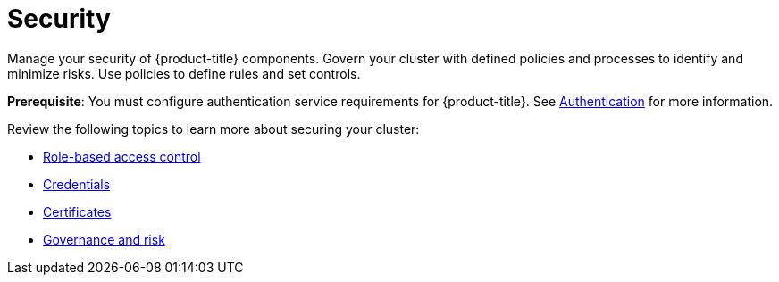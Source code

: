 [#security]
= Security

Manage your security of {product-title} components. Govern your cluster with defined policies and processes to identify and minimize risks. Use policies to define rules and set controls.

*Prerequisite*: You must configure authentication service requirements for {product-title}. See link:../authentication/authentication_intro.adoc#authentication[Authentication] for more information.

Review the following topics to learn more about securing your cluster:

* link:../authentication/rbac.adoc#role-based-access-control[Role-based access control]
* link:../authentication/credentials.adoc#credentials[Credentials]
* xref:../risk_compliance/certificates.adoc#certificates[Certificates]
* xref:../risk_compliance/grc_intro.adoc#governance-and-risk[Governance and risk]

